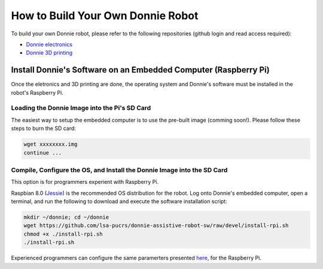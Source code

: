 .. gaitech documentation master file, created by
   sphinx-quickstart on Sun May  8 09:56:52 2016.
   You can adapt this file completely to your liking, but it should at least
   contain the root `toctree` directive.

.. _getting-started:

==================================
How to Build Your Own Donnie Robot
==================================

To build your own Donnie robot, please refer to the following repositories (github login and read access required):

- `Donnie electronics <https://github.com/lsa-pucrs/donnie-assistive-robot-hw>`_
- `Donnie 3D printing <https://github.com/lsa-pucrs/donnie-assistive-robot-3d>`_


Install Donnie's Software on an Embedded Computer (Raspberry Pi)
----------------------------------------------------------------------

Once the eletronics and 3D printing are done, the operating system and Donnie's software must be installed in the robot's Raspberry Pi.

Loading the Donnie Image into the Pi's SD Card
^^^^^^^^^^^^^^^^^^^^^^^^^^^^^^^^^^^^^^^^^^^^^^^

The easiest way to setup the embedded computer is to use the pre-built image (comming soon!).
Please follow these steps to burn the SD card:

.. code-block:: none

   wget xxxxxxxx.img
   continue ...


Compile, Configure the OS, and Install the Donnie Image into the SD Card
^^^^^^^^^^^^^^^^^^^^^^^^^^^^^^^^^^^^^^^^^^^^^^^^^^^^^^^^^^^^^^^^^^^^^^^^^

This option is for programmers experient with Raspberry Pi.

Raspbian 8.0 (`Jessie <https://www.raspberrypi.org/downloads/raspbian/>`_) is the recommended OS distribution for the robot. 
Log onto Donnie's embedded computer, open a terminal, and run the following to download and execute the software installation script:

.. code-block:: none

   mkdir ~/donnie; cd ~/donnie
   wget https://github.com/lsa-pucrs/donnie-assistive-robot-sw/raw/devel/install-rpi.sh
   chmod +x ./install-rpi.sh 
   ./install-rpi.sh

Experienced programmers can configure the same paramerters presented `here <install.rst>`_, for the Raspberry Pi.